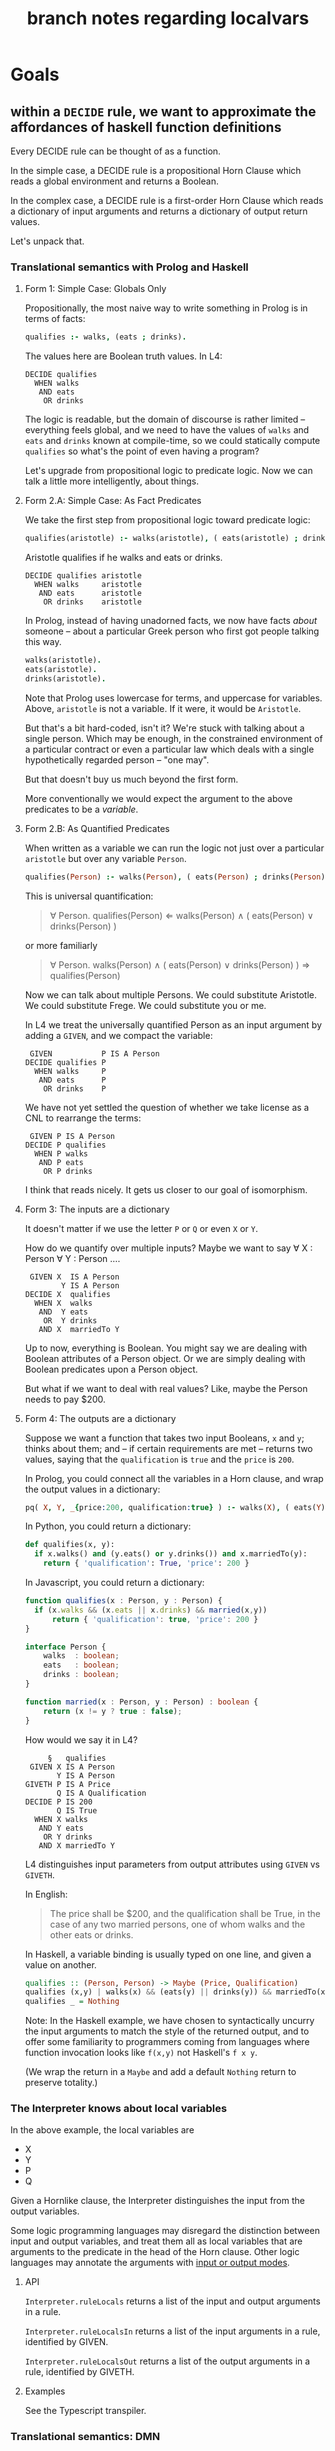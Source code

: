 #+TITLE: branch notes regarding localvars

* Goals

** within a ~DECIDE~ rule, we want to approximate the affordances of haskell function definitions

Every DECIDE rule can be thought of as a function.

In the simple case, a DECIDE rule is a propositional Horn Clause which reads a global environment and returns a Boolean.

In the complex case, a DECIDE rule is a first-order Horn Clause which reads a dictionary of input arguments and returns a dictionary of output return values.

Let's unpack that.

*** Translational semantics with Prolog and Haskell

**** Form 1: Simple Case: Globals Only
Propositionally, the most naive way to write something in Prolog is in terms of facts:

#+begin_src prolog
  qualifies :- walks, (eats ; drinks).
#+end_src

The values here are Boolean truth values. In L4:

#+begin_src l4
  DECIDE qualifies
    WHEN walks
     AND eats
      OR drinks
#+end_src

The logic is readable, but the domain of discourse is rather limited -- everything feels global, and we need to have the values of ~walks~ and ~eats~ and ~drinks~ known at compile-time, so we could statically compute ~qualifies~ so what's the point of even having a program?

Let's upgrade from propositional logic to predicate logic. Now we can talk a little more intelligently, about things.

**** Form 2.A: Simple Case: As Fact Predicates

We take the first step from propositional logic toward predicate logic:

#+begin_src prolog
  qualifies(aristotle) :- walks(aristotle), ( eats(aristotle) ; drinks(aristotle) ).
#+end_src

Aristotle qualifies if he walks and eats or drinks.

#+begin_src l4
  DECIDE qualifies aristotle
    WHEN walks     aristotle
     AND eats      aristotle
      OR drinks    aristotle
#+end_src

In Prolog, instead of having unadorned facts, we now have facts
/about/ someone -- about a particular Greek person who first got
people talking this way.

#+begin_src prolog
  walks(aristotle).
  eats(aristotle).
  drinks(aristotle).
#+end_src

Note that Prolog uses lowercase for terms, and uppercase for
variables. Above, ~aristotle~ is not a variable. If it were, it would
be ~Aristotle~.

But that's a bit hard-coded, isn't it? We're stuck with talking about
a single person. Which may be enough, in the constrained environment
of a particular contract or even a particular law which deals with a
single hypothetically regarded person -- "one may".

But that doesn't buy us much beyond the first form.

More conventionally we would expect the argument to the above
predicates to be a /variable/.

**** Form 2.B: As Quantified Predicates

When written as a variable we can run the logic not just over a particular ~aristotle~ but over any variable ~Person~.

#+begin_src prolog
  qualifies(Person) :- walks(Person), ( eats(Person) ; drinks(Person) ).
#+end_src

This is universal quantification:

#+begin_quote
\forall Person. qualifies(Person) \Leftarrow walks(Person) \land ( eats(Person) \lor drinks(Person) )
#+end_quote

or more familiarly

#+begin_quote
\forall Person. walks(Person) \land ( eats(Person) \lor drinks(Person) ) \Rightarrow qualifies(Person)
#+end_quote

Now we can talk about multiple Persons. We could substitute Aristotle.
We could substitute Frege. We could substitute you or me.

In L4 we treat the universally quantified Person as an input argument by adding a ~GIVEN~, and we compact the variable:

#+begin_src l4
   GIVEN           P IS A Person
  DECIDE qualifies P
    WHEN walks     P
     AND eats      P
      OR drinks    P
#+end_src

We have not yet settled the question of whether we take license as a CNL to rearrange the terms:

#+begin_src l4
   GIVEN P IS A Person
  DECIDE P qualifies
    WHEN P walks
     AND P eats
      OR P drinks
#+end_src

I think that reads nicely. It gets us closer to our goal of isomorphism.

**** Form 3: The inputs are a dictionary

It doesn't matter if we use the letter ~P~ or ~Q~ or even ~X~ or ~Y~.

How do we quantify over multiple inputs? Maybe we want to say \forall X : Person \forall Y : Person ....

#+begin_src l4
   GIVEN X  IS A Person
          Y IS A Person
  DECIDE X  qualifies
    WHEN X  walks
     AND  Y eats
      OR  Y drinks
     AND X  marriedTo Y
#+end_src

Up to now, everything is Boolean. You might say we are dealing with Boolean attributes of a Person object. Or we are simply dealing with Boolean predicates upon a Person object.

But what if we want to deal with real values? Like, maybe the Person needs to pay $200.

**** Form 4: The outputs are a dictionary

Suppose we want a function that takes two input Booleans, ~x~ and ~y~; thinks about them; and -- if certain requirements are met -- returns two values, saying that the ~qualification~ is ~true~ and the ~price~ is ~200~.

In Prolog, you could connect all the variables in a Horn clause, and wrap the output values in a dictionary:

#+begin_src prolog
  pq( X, Y, _{price:200, qualification:true} ) :- walks(X), ( eats(Y) ; drinks(Y) ), married(X,Y).
#+end_src

In Python, you could return a dictionary:

#+begin_src python :tangle tmp/pq.py
  def qualifies(x, y):
    if x.walks() and (y.eats() or y.drinks()) and x.marriedTo(y):
      return { 'qualification': True, 'price': 200 }
#+end_src

In Javascript, you could return a dictionary:

#+begin_src typescript :tangle tmp/pq.ts
  function qualifies(x : Person, y : Person) {
    if (x.walks && (x.eats || x.drinks) && married(x,y))
        return { 'qualification': true, 'price': 200 }
  }

  interface Person {
      walks  : boolean;
      eats   : boolean;
      drinks : boolean;
  }

  function married(x : Person, y : Person) : boolean {
      return (x != y ? true : false);
  }
#+end_src

How would we say it in L4?

#+begin_src l4
       §   qualifies
   GIVEN X IS A Person
         Y IS A Person
  GIVETH P IS A Price
         Q IS A Qualification
  DECIDE P IS 200
         Q IS True
    WHEN X walks
     AND Y eats
      OR Y drinks
     AND X marriedTo Y
#+end_src

L4 distinguishes input parameters from output attributes using ~GIVEN~ vs ~GIVETH~.

In English:

#+begin_quote
The price shall be $200, and the qualification shall be True, in the case of any two married persons, one of whom walks and the other eats or drinks.
#+end_quote

In Haskell, a variable binding is usually typed on one line, and given a value on another.

#+begin_src haskell
  qualifies :: (Person, Person) -> Maybe (Price, Qualification)
  qualifies (x,y) | walks(x) && (eats(y) || drinks(y)) && marriedTo(x,y) = Just (200, True)
  qualifies _ = Nothing
#+end_src

Note: In the Haskell example, we have chosen to syntactically uncurry
the input arguments to match the style of the returned output, and to
offer some familiarity to programmers coming from languages where
function invocation looks like ~f(x,y)~ not Haskell's ~f x y~.

(We wrap the return in a ~Maybe~ and add a default ~Nothing~ return to preserve totality.)

*** The Interpreter knows about local variables

In the above example, the local variables are
- X
- Y
- P
- Q

Given a Hornlike clause, the Interpreter distinguishes the input from the output variables.

Some logic programming languages may disregard the distinction between input and output variables, and treat them all as local variables that are arguments to the predicate in the head of the Horn clause. Other logic languages may annotate the arguments with [[https://www.swi-prolog.org/pldoc/man?section=preddesc][input or output modes]].

**** API

~Interpreter.ruleLocals~ returns a list of the input and output arguments in a rule.

~Interpreter.ruleLocalsIn~ returns a list of the input arguments in a rule, identified by GIVEN.

~Interpreter.ruleLocalsOut~ returns a list of the output arguments in a rule, identified by GIVETH.

**** Examples

See the Typescript transpiler.

*** Translational semantics: DMN

[TODO] we repeat the above forms using DMN.

** Syntax Definition
*** typed input parameters: ~GIVEN~

a typed input dictionary, similar to Python

 #+begin_src text
    GIVEN p IS A Person
          d IS A Date
   DECIDE p Qualifies
     WHEN p walks
      AND p eats
       OR p drinks
   UNLESS d IS quiet holiday
 #+end_src

Note that the ~p~ and ~d~ bits have to line up vertically in the same column.
 
*** typed output parameters: ~GIVETH~

a typed output dictionary, similar to Python, same internal syntax as ~GIVEN~

From Form 4 above:

#+begin_src text
       § waddington 1
   GIVEN p IS A  Person
         d IS A  Date
  GIVETH a IS AN Action
         s IS A  Title
  DECIDE a IS sing
         s IS Happy Birthday
    WHEN p walks
     AND p eats
      OR p drinks
  UNLESS d IS quiet holiday
#+end_src

Natural language text: 
#+begin_example
For the purposes of this section,
the Action and the Title
are "sing" and "Happy Birthday" respectively
when, given a person and a date,
the person walks and eats or drinks
unless it is a quiet holiday on the given date.
#+end_example

Haskell directly:
#+begin_src haskell
  waddington_1 :: Person -> Date -> Maybe (Action, Title)
  waddington_1 p d
    | not (quietHoliday d) &&
      walks p && (eats p || drinks p) = Just (sing, "Happy Birthday")
    | otherwise = Nothing
#+end_src
 
In the above example we render the semantics directly in Haskell.

In practice, Haskell is the host language for our DSL, and we would
lift the above into a DSL environment where the interpreter would
perform evaluation -- something like this.

#+begin_src haskell
  type VarName = String
  type VarType = String
  type VarVal  = String
  type RuleName = String
  type SymbolTable = Map.Map VarName (VarType, VarVal)

  sub :: [Varname] -> Reader SymbolTable a
  sub ks = local $ filterWithKey (`elem` ks) rm

  (-:) :: RuleName -> VarName -> Reader SymbolTable Boolean
  (-:) rn vn = let withReader ... (sub [vn] $ evald rn)
               in fromMaybe ("Boolean", False) (out Map.! "RETURN") -- i got your negation as failure right here

  evald :: RuleName -> Reader SymbolTable (Maybe SymbolTable) -- in future update the return value to Maybe [RelationalPredicate]
  evald "waddington 1" =
    | (&&)
      <$> fmap not ("quiet holiday" -: "d")
      <*> ( (&&)
            <$> "walks" -: "p"
            <*> ( (||)
                  <$> "eats" -: "p"
                  <*> "drinks" -: "p" )
          ) = return $ pure (fromList [("a","sing"), ("s","Happy Birthday")])
    | otherwise = return Nothing
#+end_src


** we want to add better support for local vs global variables

Now that we have talked about function input and outputs, how does that line up with local and global variables?

*** convention: variables declared in ~GIVEN~ and ~GIVETH~ are local to the ~DECIDE~ in which they occur

*** what about upper and lower case?

|         | upper case | lower case |
|---------+------------+------------|
| Haskell | type       | function   |
| Prolog  | variable   | term       |
| L4      | ?          | ?          |


*** in a ruleset, top-level definitions are global

Consider Contract As Automaton: the L4 ruleset is a particular instance of a template. The declared and defined type definitions and instance definitions are global to that tab, but that just means they're local to that module.

*** within a rule, what do we do about unqualified variables

**** can we uniquely ~with~ them to an in-scope variable?

See Pascal's treatment of ~WITH~, which is different from Python's

https://www.freepascal.org/docs-html/ref/refsu62.html

***** we might need advanced CNL management

to allow trees that look like this

 #+begin_src text
    GIVEN p IS A Person
          d IS A Date
   DECIDE p mustSing
     WHEN p       walks
             AND  eats
              OR  drinks
   UNLESS d IS quiet holiday
 #+end_src





 

* Other things to deal with

** ~let~ in the body of the function

** ~where~ at the end of a function

* Currency example

This example shows up in ~Typescript.hs~

#+begin_src typescript :tangle tmp/pq.ts

  class Currency {
      unitName : string;
      subUnitName : string;
      subUnitScale : number;
      region : string;
  }

  let usd : Currency = {
      unitName: "dollar",
      subUnitName: "cent",
      subUnitScale: 100,
      region: "US"
  }

  class Money {
      amount : number;
      currency : Currency;
  }

  let price : Money = {
      amount: 100,
      currency: usd
  }

#+end_src
